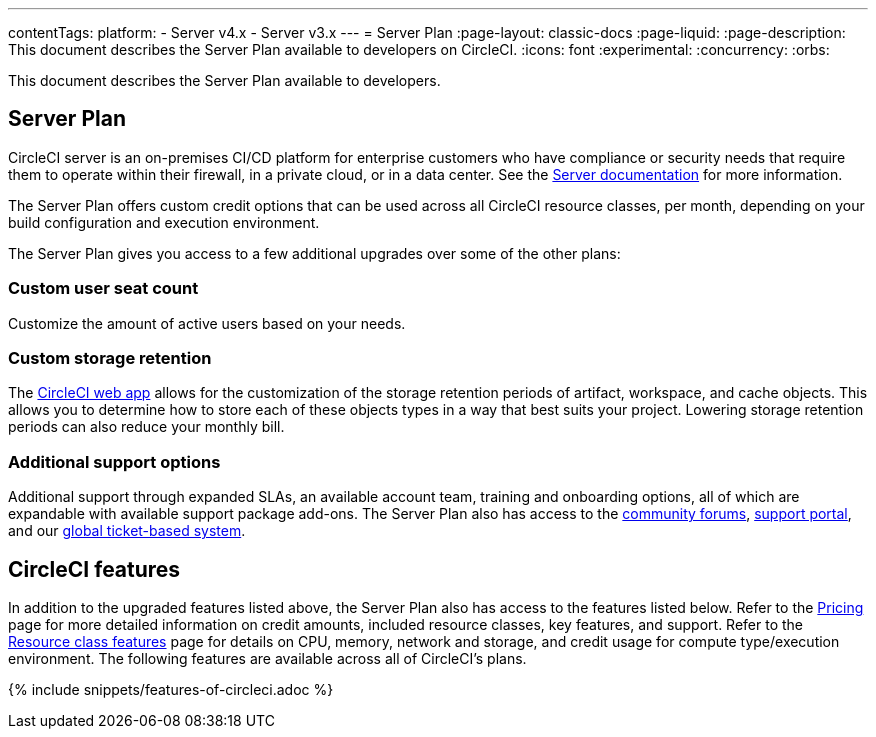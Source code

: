 ---
contentTags:
  platform:
  - Server v4.x
  - Server v3.x
---
= Server Plan
:page-layout: classic-docs
:page-liquid:
:page-description: This document describes the Server Plan available to developers on CircleCI.
:icons: font
:experimental:
:concurrency:
:orbs:

This document describes the Server Plan available to developers.

[#server-plan]
== Server Plan
CircleCI server is an on-premises CI/CD platform for enterprise customers who have compliance or security needs that require them to operate within their firewall, in a private cloud, or in a data center. See the xref:server/overview/circleci-server-v4-overview#[Server documentation] for more information.

The Server Plan offers custom credit options that can be used across all CircleCI resource classes, per month, depending on your build configuration and execution environment.

The Server Plan gives you access to a few additional upgrades over some of the other plans:

[#custom-user-seat-count]
=== Custom user seat count
Customize the amount of active users based on your needs.

[#custom-storage-retention]
=== Custom storage retention
The link:https://app.circleci.com/[CircleCI web app] allows for the customization of the storage retention periods of artifact, workspace, and cache objects. This allows you to determine how to store each of these objects types in a way that best suits your project. Lowering storage retention periods can also reduce your monthly bill.

[#additional-support-options]
=== Additional support options
Additional support through expanded SLAs, an available account team, training and onboarding options, all of which are expandable with available support package add-ons. The Server Plan also has access to the link:https://discuss.circleci.com/[community forums], link:https://support.circleci.com/hc/en-us[support portal], and our link:https://support.circleci.com/hc/en-us/requests/new[global ticket-based system].

[#circleci-features]
== CircleCI features
In addition to the upgraded features listed above, the Server Plan also has access to the features listed below. Refer to the link:https://circleci.com/pricing/[Pricing] page for more detailed information on credit amounts, included resource classes, key features, and support. Refer to the link:https://circleci.com/product/features/resource-classes/[Resource class features] page for details on CPU, memory, network and storage, and credit usage for compute type/execution environment. The following features are available across all of CircleCI's plans.

{% include snippets/features-of-circleci.adoc %}